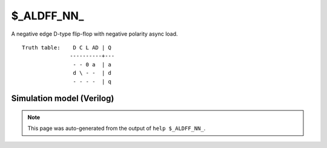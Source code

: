 $_ALDFF_NN_
===========

A negative edge D-type flip-flop with negative polarity async load.
::

   Truth table:    D C L AD | Q
                  ----------+---
                   - - 0 a  | a
                   d \ - -  | d
                   - - - -  | q
   
Simulation model (Verilog)
--------------------------

.. code-block:: verilog
   :caption: simcells.v:1267

   module \$_ALDFF_NN_ (D, C, L, AD, Q);
       input D, C, L, AD;
       output reg Q;
       always @(negedge C or negedge L) begin
           if (L == 0)
               Q <= AD;
           else
               Q <= D;
       end
   endmodule

.. note::

   This page was auto-generated from the output of
   ``help $_ALDFF_NN_``.
